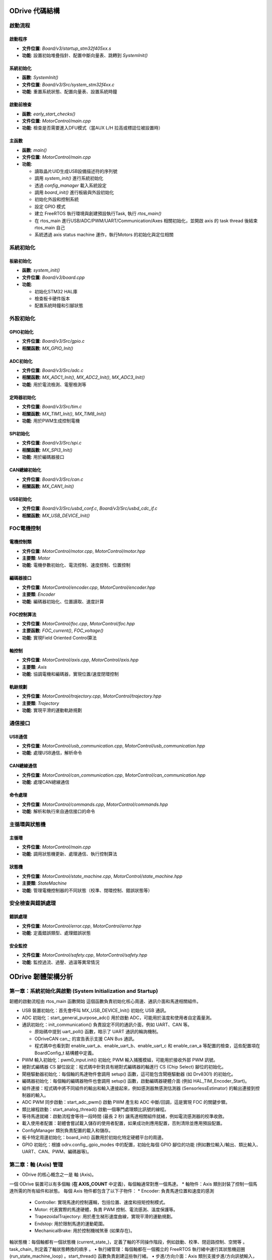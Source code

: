 ODrive 代碼結構
==================

啟動流程
--------

啟動程序
^^^^^^^^

- **文件位置**: `Board/v3/startup_stm32f405xx.s`
- **功能**: 設置初始堆疊指針、配置中斷向量表、跳轉到 `SystemInit()`

系統初始化
^^^^^^^^^^

- **函數**: `SystemInit()`
- **文件位置**: `Board/v3/Src/system_stm32f4xx.c`
- **功能**: 重置系統狀態、配置向量表、設置系統時鐘

啟動前檢查
^^^^^^^^^^

- **函數**: `early_start_checks()`
- **文件位置**: `MotorControl/main.cpp`
- **功能**: 檢查是否需要進入DFU模式（當AUX L/H 拉高或標誌位被設置時）

主函數
^^^^^^

- **函數**: `main()`
- **文件位置**: `MotorControl/main.cpp`
- **功能**:

  - 讀取晶片UID生成USB設備描述符的序列號
  - 調用 `system_init()` 進行系統初始化
  - 透過 `config_manager` 載入系統設定
  - 調用 `board_init()` 進行板級與外設初始化
  - 初始化外設和控制系統
  - 設定 GPIO 模式
  - 建立 FreeRTOS 執行環境與創建預設執行Task, 執行 `rtos_main()`
  - 在 rtos_main 進行USB/ADC/PWM/UART/Communication/Axes 相關初始化，並開啟 axis 的 task thread 後結束 rtos_main 自己
  - 系統透過 axis status machine 運作，執行Motors 的初始化與定位相關

系統初始化
----------

板級初始化
^^^^^^^^^^

- **函數**: `system_init()`
- **文件位置**: `Board/v3/board.cpp`
- **功能**:

  - 初始化STM32 HAL庫
  - 檢查板卡硬件版本
  - 配置系統時鐘和引腳狀態

外設初始化
----------

GPIO初始化
^^^^^^^^^^

- **文件位置**: `Board/v3/Src/gpio.c`
- **相關函數**: `MX_GPIO_Init()`

ADC初始化
^^^^^^^^^

- **文件位置**: `Board/v3/Src/adc.c`
- **相關函數**: `MX_ADC1_Init()`, `MX_ADC2_Init()`, `MX_ADC3_Init()`
- **功能**: 用於電流檢測、電壓檢測等

定時器初始化
^^^^^^^^^^^^

- **文件位置**: `Board/v3/Src/tim.c`
- **相關函數**: `MX_TIM1_Init()`, `MX_TIM8_Init()`
- **功能**: 用於PWM生成控制電機

SPI初始化
^^^^^^^^^

- **文件位置**: `Board/v3/Src/spi.c`
- **相關函數**: `MX_SPI3_Init()`
- **功能**: 用於編碼器接口

CAN總線初始化
^^^^^^^^^^^^^

- **文件位置**: `Board/v3/Src/can.c`
- **相關函數**: `MX_CAN1_Init()`

USB初始化
^^^^^^^^^

- **文件位置**: `Board/v3/Src/usbd_conf.c`, `Board/v3/Src/usbd_cdc_if.c`
- **相關函數**: `MX_USB_DEVICE_Init()`

FOC電機控制
-----------

電機控制類
^^^^^^^^^^

- **文件位置**: `MotorControl/motor.cpp`, `MotorControl/motor.hpp`
- **主要類**: `Motor`
- **功能**: 電機參數初始化、電流控制、速度控制、位置控制

編碼器接口
^^^^^^^^^^

- **文件位置**: `MotorControl/encoder.cpp`, `MotorControl/encoder.hpp`
- **主要類**: `Encoder`
- **功能**: 編碼器初始化、位置讀取、速度計算

FOC控制算法
^^^^^^^^^^^

- **文件位置**: `MotorControl/foc.cpp`, `MotorControl/foc.hpp`
- **主要函數**: `FOC_current()`, `FOC_voltage()`
- **功能**: 實現Field Oriented Control算法

軸控制
^^^^^^

- **文件位置**: `MotorControl/axis.cpp`, `MotorControl/axis.hpp`
- **主要類**: `Axis`
- **功能**: 協調電機和編碼器，實現位置/速度閉環控制

軌跡規劃
^^^^^^^^

- **文件位置**: `MotorControl/trajectory.cpp`, `MotorControl/trajectory.hpp`
- **主要類**: `Trajectory`
- **功能**: 實現平滑的運動軌跡規劃

通信接口
--------

USB通信
^^^^^^^

- **文件位置**: `MotorControl/usb_communication.cpp`, `MotorControl/usb_communication.hpp`
- **功能**: 處理USB通信，解析命令

CAN總線通信
^^^^^^^^^^^^

- **文件位置**: `MotorControl/can_communication.cpp`, `MotorControl/can_communication.hpp`
- **功能**: 處理CAN總線通信

命令處理
^^^^^^^^

- **文件位置**: `MotorControl/commands.cpp`, `MotorControl/commands.hpp`
- **功能**: 解析和執行來自通信接口的命令

主循環與狀態機
--------------

主循環
^^^^^^

- **文件位置**: `MotorControl/main.cpp`
- **功能**: 調用狀態機更新、處理通信、執行控制算法

狀態機
^^^^^^

- **文件位置**: `MotorControl/state_machine.cpp`, `MotorControl/state_machine.hpp`
- **主要類**: `StateMachine`
- **功能**: 管理電機控制器的不同狀態（校準、閉環控制、錯誤狀態等）

安全檢查與錯誤處理
------------------

錯誤處理
^^^^^^^^

- **文件位置**: `MotorControl/error.cpp`, `MotorControl/error.hpp`
- **功能**: 定義錯誤類型、處理錯誤狀態

安全監控
^^^^^^^^

- **文件位置**: `MotorControl/safety.cpp`, `MotorControl/safety.hpp`
- **功能**: 監控過流、過壓、過溫等異常情況



ODrive 韌體架構分析
======================

第一章：系統初始化與啟動 (System Initialization and Startup)
--------------------------------------------------------------------

韌體的啟動流程由 rtos_main 函數開始
這個函數負責初始化核心周邊、通訊介面和馬達相關組件。

* USB 裝置初始化：首先會呼叫 MX_USB_DEVICE_Init() 初始化 USB 通訊。
* ADC 初始化：start_general_purpose_adc() 用於啟動 ADC，可能用於溫度和使用者自定義量測。
* 通訊初始化：init_communication() 負責設定不同的通訊介面，例如 UART、CAN 等。

  * 原始碼中提到 uart_poll() 函數，暗示了 UART 通訊的輪詢機制。
  * ODriveCAN can_; 的宣告表示支援 CAN Bus 通訊。
  *  程式碼中也看到對 enable_uart_a、enable_uart_b、enable_uart_c 和 enable_can_a 等配置的檢查，這些配置項在 BoardConfig_t 結構體中定義。

* PWM 輸入初始化：pwm0_input.init() 初始化 PWM 輸入捕獲模組，可能用於接收外部 PWM 訊號。
* 絕對式編碼器 CS 腳位設定：程式碼中針對具有絕對式編碼器的軸進行 CS (Chip Select) 腳位的初始化。
* 閘極驅動器初始化：每個軸的馬達物件會調用 setup() 函數，這可能包含閘極驅動器 (如 Drv8301) 的初始化。
* 編碼器初始化：每個軸的編碼器物件也會調用 setup() 函數，啟動編碼器硬體介面 (例如 HAL_TIM_Encoder_Start)。
* 組件連接：程式碼中將不同組件的輸出和輸入連接起來，例如感測器無感測估測器 (SensorlessEstimator) 的輸出連接到控制器的輸入。
* ADC PWM 同步啟動：start_adc_pwm() 啟動 PWM 產生和 ADC 中斷/回調，這是實現 FOC 的關鍵步驟。
* 類比線程啟動：start_analog_thread() 啟動一個專門處理類比訊號的線程。
* 等待馬達就緒：啟動流程會等待一段時間 (最長 2 秒) 讓馬達相關組件就緒，例如電流感測器的校準收斂。
* 載入使用者配置：韌體會嘗試載入儲存的使用者配置，如果成功則應用配置，否則清除並應用預設配置。
* ConfigManager 類別負責配置的載入和儲存。
* 板卡特定周邊初始化：board_init() 函數用於初始化特定硬體平台的周邊。
* GPIO 初始化：根據 odrv.config_.gpio_modes 中的配置，初始化每個 GPIO 腳位的功能 (例如數位輸入/輸出、類比輸入、UART、CAN、PWM、編碼器等)。

第二章：軸 (Axis) 管理
---------------------------

* ODrive 的核心概念之一是 軸 (Axis)。
一個 ODrive 裝置可以有多個軸 (**在 AXIS_COUNT** 中定義)，每個軸通常對應一個馬達。
* 軸物件：Axis 類別封裝了控制一個馬達所需的所有組件和狀態。
每個 Axis 物件都包含了以下子物件：
* Encoder: 負責馬達位置和速度的感測
    * Controller: 實現馬達的控制邏輯，包括位置、速度和扭矩控制模式。
    * Motor: 代表實際的馬達硬體，負責 PWM 控制、電流感測、溫度保護等。
    * TrapezoidalTrajectory: 用於產生梯形速度曲線，實現平滑的運動規劃。
    * Endstop: 用於限制馬達的運動範圍。
    * MechanicalBrake: 用於控制機械煞車 (如果存在)。

軸狀態機：每個軸都有一個狀態機 (current_state_)，定義了軸的不同操作階段，例如啟動、校準、閉迴路控制、空閒等
。task_chain_ 則定義了軸狀態轉換的順序
。
•
執行緒管理：每個軸都在一個獨立的 FreeRTOS 執行緒中運行其狀態機迴圈 (run_state_machine_loop)
。start_thread() 函數負責創建這些執行緒。
•
步進/方向介面：Axis 類別支援步進/方向訊號輸入，用於接收外部運動指令
。step_cb() 函數處理步進訊號，並更新馬達的目標位置。
•
錯誤處理：每個軸都有一個 error_ 變數，用於記錄該軸及其子組件發生的錯誤
。do_checks() 函數會檢查軸及其子組件的錯誤狀態
。
•
看門狗：watchdog_feed() 和 watchdog_check() 函數用於實現看門狗機制，防止韌體因錯誤而停止響應
。
第三章：通訊介面 (Communication Interfaces)
•
ODrive 韌體支援多種通訊介面，用於與外部設備進行控制和數據交換。
•
UART (Universal Asynchronous Receiver/Transmitter):
◦
程式碼中可以看到 UART_HandleTypeDef* uart_b = &huart2; 的宣告，表示可能使用 STM32 的 USART2 作為 UART B
。
◦
BoardConfig_t 中包含 enable_uart_a、enable_uart_b、enable_uart_c 和對應的 uart_a_baudrate 等配置項
。
◦
ODriveIntf::StreamProtocolType 用於定義 UART 的通訊協定
。
◦
uart_poll() 函數暗示了 UART 的資料接收可能採用輪詢方式
。
•
CAN (Controller Area Network):
◦
ODriveCAN can_; 的宣告表示支援 CAN Bus 通訊
。
◦
BoardConfig_t 中包含 enable_can_a 配置項
。
◦
GPIO 配置中包含 ODriveIntf::GPIO_MODE_CAN_A 選項，並指定了相關的 GPIO 腳位 (CAN_R, CAN_D)
。
◦
程式碼中檢查 GPIO 模式是否與 CAN 模式一致
。
•
USB (Universal Serial Bus):
◦
MX_USB_DEVICE_Init() 用於初始化 USB 裝置功能
。
◦
SystemStats_t 結構體中包含與 USB 相關的統計資訊，例如最大堆疊使用量 (max_stack_usage_usb) 和優先級 (prio_usb)
。
◦
ODriveIntf::StreamProtocolType usb_cdc_protocol 用於定義 USB CDC (Communication Device Class) 的通訊協定
。
•
GPIO 作為通訊介面:
◦
GPIO 可以配置為多種通訊相關的功能，例如 UART 和 I2C 的替代功能 (AF, Alternate Function)
。
第四章：馬達控制 (Motor Control)
•
ODrive 主要採用 磁場導向控制 (Field-Oriented Control, FOC)
。FieldOrientedController 類別實現了 FOC 演算法。
•
電流感測：馬達電流透過 ADC 進行感測
。Motor::current_meas_cb() 函數處理電流感測的回調，並進行零點校準 (DC_calib_) 和資料更新。phase_current_from_adcval() 函數將 ADC 值轉換為相電流
。
•
電壓應用：FOC 控制器計算出所需的 α-β 參考系電壓 (final_v_alpha_, final_v_beta_)，然後透過 空間向量脈寬調變 (Space Vector Modulation, SVM) 將其轉換為三個 PWM 訊號的佔空比 (pwm_timings)
。Motor::pwm_update_cb() 函數在 PWM 更新事件發生時被調用，並應用新的 PWM 時序
。
•
控制模式：Controller 類別支援多種控制模式
:
◦
位置控制 (Position Control): 將馬達控制到指定的角度。
◦
速度控制 (Velocity Control): 將馬達控制到指定的轉速。
◦
扭矩控制 (Torque Control): 直接控制馬達輸出的扭矩。
•
電流控制迴路：在電流控制模式下，FOC 控制器使用 PI (比例積分) 控制器 來追蹤目標 d 軸和 q 軸電流 (Idq_setpoint_)
。PI 控制器的增益 (pi_gains_) 可以在電阻和電感測量後自動設定
.
•
電壓控制迴路：在電壓控制模式下，FOC 控制器直接輸出目標 d 軸和 q 軸電壓 (Vdq_setpoint_)
。
•
前饋控制：FOC 控制器支援多種前饋控制項，例如 bEMF 前饋 (bEMF_FF_enable) 和 RI、wL*I 前饋 (R_wL_FF_enable)，以提高控制性能
。
•
扭矩限制和速度限制：控制器可以設定扭矩上限 (torque_limit) 和速度上限 (vel_limit)，以保護馬達和系統
。
•
反饋來源：控制器可以選擇不同的位置和速度反饋來源，例如編碼器或無感測估測器
.
•
開環控制：OpenLoopController 類別實現了開環控制模式，在沒有位置或速度反饋的情況下直接控制馬達的相位和電壓/電流
。這通常用於馬達參數校準階段。
第五章：位置和速度估測 (Position and Velocity Estimation)
•
韌體使用兩種主要方法來獲取馬達的位置和速度資訊：
◦
編碼器 (Encoder)：Encoder 類別處理來自各種編碼器的訊號
。支援增量式編碼器透過計數器 (timer_) 測量相對位置變化。也支援霍爾感測器，透過解碼霍爾訊號 (decode_hall_samples()) 獲取粗略的位置和速度資訊。對於絕對式編碼器，韌體透過 SPI 通訊 (abs_spi_start_transaction(), abs_spi_cb()) 讀取絕對位置。對於正餘弦編碼器，韌體讀取類比訊號 (sincos_sample_s_, sincos_sample_c_) 並計算相位。編碼器物件還實現了 鎖相迴路 (Phase-Locked Loop, PLL) (pll_)，用於濾除編碼器雜訊並估計速度
。
◦
無感測估測器 (Sensorless Estimator)：SensorlessEstimator 類別在沒有編碼器的情況下，基於馬達的電壓和電流資訊來估計轉子位置和速度
。它使用基於磁鏈觀測器的演算法，通過測量到的相電流和施加的電壓來估計磁鏈狀態 (flux_state_)，進而推斷轉子位置和速度。
•
模式切換：韌體可以根據配置在編碼器模式和無感測模式之間切換
。
第六章：校準程序 (Calibration Procedures)
•
為了獲得最佳的控制性能，ODrive 韌體包含多個校準程序：
◦
電流感測器零點校準 (DC Calibration)：Motor::dc_calib_cb() 函數用於校準電流感測器的偏移量 (DC_calib_)
。
◦
相電阻測量 (Phase Resistance Measurement)：Motor::measure_phase_resistance() 函數透過施加一個已知的測試電流並測量電壓來估計馬達的相電阻 (config_.phase_resistance)
。
◦
相電感測量 (Phase Inductance Measurement)：Motor::measure_phase_inductance() 函數透過快速切換輸出電壓並觀察電流漣波來估計馬達的相電感 (config_.phase_inductance)
。
◦
編碼器偏移校準 (Encoder Offset Calibration)：Encoder::run_offset_calibration() 函數用於確定編碼器計數和馬達電氣相位的對應關係 (config_.phase_offset, config_.phase_offset_float)
。這通常涉及在開環模式下旋轉馬達並採集編碼器讀數。
◦
霍爾感測器極性校準 (Hall Polarity Calibration)：Encoder::run_hall_polarity_calibration() 函數用於確定霍爾感測器的極性 (config_.hall_polarity)
。
◦
霍爾感測器相位校準 (Hall Phase Calibration)：Encoder::run_hall_phase_calibration() 函數用於校準霍爾感測器訊號和馬達電氣相位的對應關係 (config_.hall_edge_phcnt)
。
◦
方向尋找 (Direction Find)：Encoder::run_direction_find() 函數用於確定編碼器的方向 (config_.direction)
。
◦
反齒槽效應校準 (Anticogging Calibration)：Controller::anticogging_calibration() 函數用於測量並補償由馬達磁極齒槽效應引起的扭矩波動 (config_.anticogging.cogging_map)
。
第七章：配置管理 (Configuration Management)
•
ODrive 韌體使用 ConfigManager 類別來管理配置參數的儲存和載入
。
•
配置結構體：主要的配置參數儲存在 ODrive::config_ (BoardConfig_t) 和每個軸的 Axis::config_、Controller::config_、Motor::config_、Encoder::config_ 等結構體中
。
•
預設配置：程式碼中可以看到許多預設配置值的定義 (例如 DEFAULT_BRAKE_RESISTANCE, DEFAULT_MIN_DC_VOLTAGE, DEFAULT_GPIO_MODES)
。
•
載入配置：在啟動時，韌體會嘗試從非揮發性記憶體 (例如 Flash) 載入使用者配置。如果載入成功，則應用這些配置
(config_read_all(), config_apply_all()).
•
儲存配置：使用者可以透過通訊介面將目前的配置儲存到非揮發性記憶體 (config_write_all(), config_manager.start_store(), config_manager.finish_store()).
•
清除配置：韌體也提供清除所有使用者配置並恢復到預設值的機制 (config_clear_all()).
•
GPIO 模式配置：BoardConfig_t::gpio_modes 陣列定義了每個 GPIO 腳位的功能模式
。在啟動時，韌體會根據這些配置初始化 GPIO 腳位
。
第八章：錯誤處理與安全 (Error Handling and Safety)
•
ODrive 韌體具有完善的錯誤處理機制。
•
錯誤碼：每個主要組件 (ODrive 本身、Axis、Motor、Encoder、Controller、SensorlessEstimator) 都有一個 error_ 變數，用於記錄發生的錯誤
。錯誤碼通常是枚舉類型 (例如 ODrive::Error, Axis::Error, Motor::Error)。
•
設定錯誤：組件可以使用 set_error() 函數設定其錯誤狀態
。
•
檢查錯誤：Axis::do_checks() 函數會檢查軸及其子組件的錯誤狀態
。ODrive::any_error() 函數檢查整個系統是否存在任何錯誤
。
•
解除武裝 (Disarming)：在檢測到嚴重錯誤時，韌體會將馬達解除武裝 (Motor::disarm(), ODrive::disarm_with_error())，停止 PWM 輸出，以防止硬體損壞
。
•
煞車電阻控制 (Brake Resistor Control)：韌體支援使用煞車電阻來吸收再生能量，防止直流母線過壓
。brake_resistor_armed_, brake_resistor_saturated_, brake_resistor_current_ 等變數用於追蹤煞車電阻的狀態。update_brake_current() 函數計算並設定煞車電阻的佔空比。
•
電流限制：Motor::effective_current_lim() 函數計算有效的電流限制
。在 FOC 控制器中，電流會被限制在安全範圍內
。
•
溫度保護：OnboardThermistorCurrentLimiter 和 OffboardThermistorCurrentLimiter 類別用於監控 FET 和馬達的溫度，並在溫度過高時限制電流或觸發錯誤
。
•
看門狗計時器 (Watchdog Timer)：看門狗用於檢測韌體是否停止運行，並在超時時重置系統
。
第九章：即時作業系統 (Real-Time Operating System, RTOS)
•
ODrive 韌體基於 FreeRTOS 運行
。
•
執行緒 (Tasks)：系統和每個軸的功能都運行在不同的 FreeRTOS 執行緒中，實現並行處理
.
•
優先級 (Priorities)：每個執行緒可以設定不同的優先級 (例如 thread_priority_, osPriorityHigh)，以確保關鍵任務 (例如控制迴路) 能夠及時執行
.
•
訊號量 (Signals)：osSignalWait() 和 osSignalSet() 等 FreeRTOS API 可能用於執行緒間的同步和通訊 (例如 Axis::wait_for_control_iteration() 使用訊號量等待控制迴路完成)
.
•
互斥鎖 (Mutexes) 和臨界區段 (Critical Sections)：CRITICAL_SECTION() 宏用於保護共享資源免受多個執行緒同時存取的影響，防止競爭條件
.
•
堆疊大小 (Stack Size)：每個執行緒都有分配的堆疊空間 (stack_size_)，用於儲存局部變數和函數調用資訊
.
第十章：硬體抽象層 (Hardware Abstraction Layer, HAL)
•
ODrive 韌體廣泛使用 STM32 HAL (Hardware Abstraction Layer) 庫來與底層的 STM32 微控制器硬體進行互動
。
•
HAL 提供了對微控制器各種周邊 (例如 ADC、TIM、SPI、UART、GPIO) 的標準化 API，使得韌體開發人員可以更方便地存取和控制硬體，而無需深入了解底層硬體細節。
•
例如，HAL_ADC_Start_DMA(), HAL_TIM_Encoder_Start(), HAL_GPIO_Init(), HAL_SPI_TxRxCpltCallback() 等函數都是 HAL 庫提供的 API
.
•
韌體中定義了許多指向 HAL 結構體的指標 (例如 TIM_HandleTypeDef* timer_, ADC_HandleTypeDef hadc1, SPI_HandleTypeDef hspi3)，用於操作特定的硬體周邊
